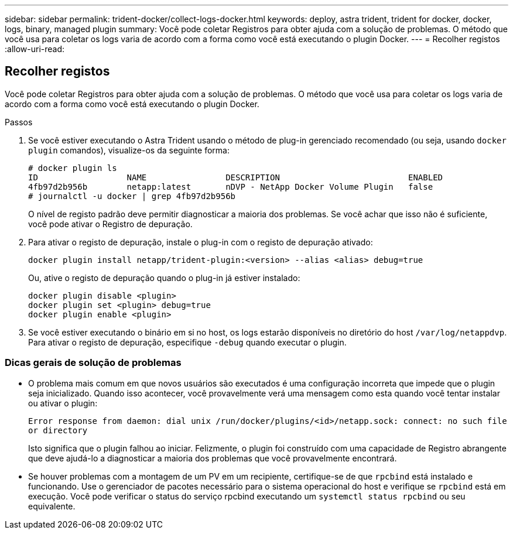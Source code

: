 ---
sidebar: sidebar 
permalink: trident-docker/collect-logs-docker.html 
keywords: deploy, astra trident, trident for docker, docker, logs, binary, managed plugin 
summary: Você pode coletar Registros para obter ajuda com a solução de problemas. O método que você usa para coletar os logs varia de acordo com a forma como você está executando o plugin Docker. 
---
= Recolher registos
:allow-uri-read: 




== Recolher registos

Você pode coletar Registros para obter ajuda com a solução de problemas. O método que você usa para coletar os logs varia de acordo com a forma como você está executando o plugin Docker.

.Passos
. Se você estiver executando o Astra Trident usando o método de plug-in gerenciado recomendado (ou seja, usando `docker plugin` comandos), visualize-os da seguinte forma:
+
[listing]
----
# docker plugin ls
ID                  NAME                DESCRIPTION                          ENABLED
4fb97d2b956b        netapp:latest       nDVP - NetApp Docker Volume Plugin   false
# journalctl -u docker | grep 4fb97d2b956b
----
+
O nível de registo padrão deve permitir diagnosticar a maioria dos problemas. Se você achar que isso não é suficiente, você pode ativar o Registro de depuração.

. Para ativar o registo de depuração, instale o plug-in com o registo de depuração ativado:
+
[listing]
----
docker plugin install netapp/trident-plugin:<version> --alias <alias> debug=true
----
+
Ou, ative o registo de depuração quando o plug-in já estiver instalado:

+
[listing]
----
docker plugin disable <plugin>
docker plugin set <plugin> debug=true
docker plugin enable <plugin>
----
. Se você estiver executando o binário em si no host, os logs estarão disponíveis no diretório do host `/var/log/netappdvp`. Para ativar o registo de depuração, especifique `-debug` quando executar o plugin.




=== Dicas gerais de solução de problemas

* O problema mais comum em que novos usuários são executados é uma configuração incorreta que impede que o plugin seja inicializado. Quando isso acontecer, você provavelmente verá uma mensagem como esta quando você tentar instalar ou ativar o plugin:
+
`Error response from daemon: dial unix /run/docker/plugins/<id>/netapp.sock: connect: no such file or directory`

+
Isto significa que o plugin falhou ao iniciar. Felizmente, o plugin foi construído com uma capacidade de Registro abrangente que deve ajudá-lo a diagnosticar a maioria dos problemas que você provavelmente encontrará.

* Se houver problemas com a montagem de um PV em um recipiente, certifique-se de que `rpcbind` está instalado e funcionando. Use o gerenciador de pacotes necessário para o sistema operacional do host e verifique se `rpcbind` está em execução. Você pode verificar o status do serviço rpcbind executando um `systemctl status rpcbind` ou seu equivalente.

